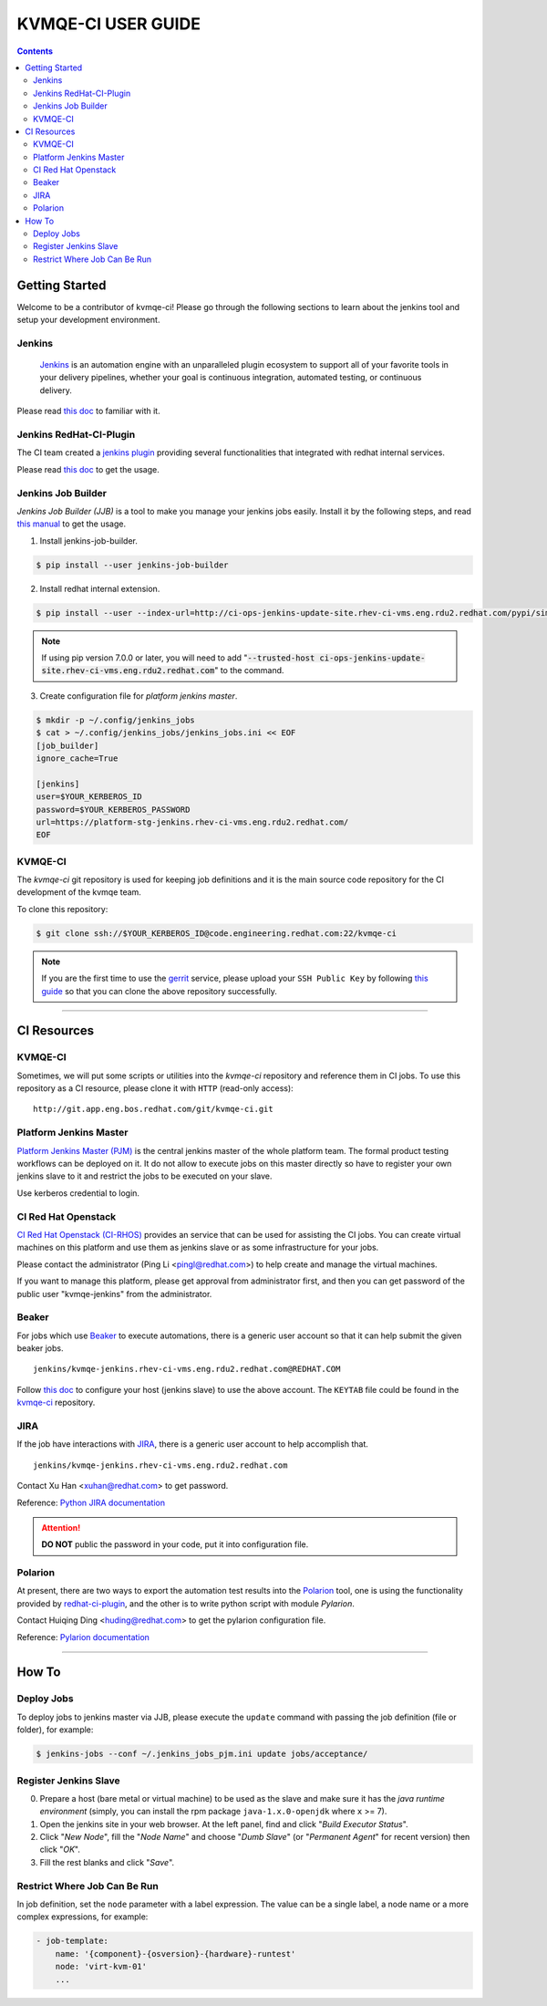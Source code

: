 KVMQE-CI USER GUIDE
###################

.. contents::


Getting Started
===============

Welcome to be a contributor of kvmqe-ci! Please go through the following
sections to learn about the jenkins tool and setup your development
environment.


Jenkins
-------

    `Jenkins <https://jenkins.io/>`_ is an automation engine with an
    unparalleled plugin ecosystem to support all of your favorite tools in
    your delivery pipelines, whether your goal is continuous integration,
    automated testing, or continuous delivery.


Please read `this doc <https://wiki.jenkins-ci.org/display/JENKINS/Use+Jenkins>`__
to familiar with it.


.. _redhat-ci-plugin:

Jenkins RedHat-CI-Plugin
------------------------

The CI team created a `jenkins plugin <https://mojo.redhat.com/docs/DOC-986839>`_
providing several functionalities that integrated with redhat internal
services.

Please read `this doc <https://ci-ops-jenkins.rhev-ci-vms.eng.rdu2.redhat.com/job/ci-ops-central-documentation/lastSuccessfulBuild/artifact/ci-ops-central/docs/build/html/ci-trigger.html>`__
to get the usage.


Jenkins Job Builder
-------------------

*Jenkins Job Builder (JJB)* is a tool to make you manage your jenkins jobs
easily. Install it by the following steps, and read `this manual <http://docs.openstack.org/infra/jenkins-job-builder/>`__
to get the usage.

1. Install jenkins-job-builder.

.. code:: bash

    $ pip install --user jenkins-job-builder


2. Install redhat internal extension.

.. code:: bash

    $ pip install --user --index-url=http://ci-ops-jenkins-update-site.rhev-ci-vms.eng.rdu2.redhat.com/pypi/simple jenkins-ci-sidekick


.. note::

    If using pip version 7.0.0 or later, you will need to add
    ":code:`--trusted-host ci-ops-jenkins-update-site.rhev-ci-vms.eng.rdu2.redhat.com`"
    to the command.


3. Create configuration file for *platform jenkins master*.

.. code:: bash

    $ mkdir -p ~/.config/jenkins_jobs
    $ cat > ~/.config/jenkins_jobs/jenkins_jobs.ini << EOF
    [job_builder]
    ignore_cache=True

    [jenkins]
    user=$YOUR_KERBEROS_ID
    password=$YOUR_KERBEROS_PASSWORD
    url=https://platform-stg-jenkins.rhev-ci-vms.eng.rdu2.redhat.com/
    EOF


KVMQE-CI
--------

The *kvmqe-ci* git repository is used for keeping job definitions and it is
the main source code repository for the CI development of the kvmqe team.

To clone this repository:

.. code:: bash

    $ git clone ssh://$YOUR_KERBEROS_ID@code.engineering.redhat.com:22/kvmqe-ci


.. note::

    If you are the first time to use the `gerrit <https://code.engineering.redhat.com/>`_
    service, please upload your ``SSH Public Key`` by following
    `this guide <https://docs.engineering.redhat.com/display/HTD/Gerrit+User+Guide#GerritUserGuide-Gerritlogin>`__
    so that you can clone the above repository successfully.


----

CI Resources
============

.. _kvmqe-ci:

KVMQE-CI
--------

Sometimes, we will put some scripts or utilities into the *kvmqe-ci*
repository and reference them in CI jobs. To use this repository as a
CI resource, please clone it with ``HTTP`` (read-only access):
::

    http://git.app.eng.bos.redhat.com/git/kvmqe-ci.git


Platform Jenkins Master
-----------------------

`Platform Jenkins Master (PJM) <http://platform-stg-jenkins.rhev-ci-vms.eng.rdu2.redhat.com/>`_
is the central jenkins master of the whole platform team. The formal product
testing workflows can be deployed on it. It do not allow to execute jobs on
this master directly so have to register your own jenkins slave to it and
restrict the jobs to be executed on your slave.

Use kerberos credential to login.


CI Red Hat Openstack
--------------------

`CI Red Hat Openstack (CI-RHOS) <https://ci-rhos.centralci.eng.rdu2.redhat.com/>`_
provides an service that can be used for assisting the CI jobs. You can create
virtual machines on this platform and use them as jenkins slave or as some
infrastructure for your jobs.

Please contact the administrator (|ci-rhos-admin|) to help create and manage
the virtual machines.

If you want to manage this platform, please get approval from administrator
first, and then you can get password of the public user "kvmqe-jenkins" from
the administrator.


.. |ci-rhos-admin| replace::

    Ping Li <pingl@redhat.com>


Beaker
------

For jobs which use `Beaker <https://beaker.engineering.redhat.com/>`_ to
execute automations, there is a generic user account so that it can help
submit the given beaker jobs.
::

    jenkins/kvmqe-jenkins.rhev-ci-vms.eng.rdu2.redhat.com@REDHAT.COM


Follow `this doc <https://mojo.redhat.com/docs/DOC-982058>`__ to configure
your host (jenkins slave) to use the above account. The ``KEYTAB`` file could
be found in the `kvmqe-ci`_ repository.


JIRA
----

If the job have interactions with `JIRA <https://projects.engineering.redhat.com/>`_,
there is a generic user account to help accomplish that.
::

    jenkins/kvmqe-jenkins.rhev-ci-vms.eng.rdu2.redhat.com


Contact |jira-account-owner| to get password.

Reference: `Python JIRA documentation <https://jira.readthedocs.io/>`_


.. attention::

    **DO NOT** public the password in your code, put it into configuration
    file.


.. |jira-account-owner| replace::

    Xu Han <xuhan@redhat.com>


Polarion
--------

At present, there are two ways to export the automation test results into the
`Polarion <https://polarion.engineering.redhat.com/polarion/>`_ tool, one is
using the functionality provided by `redhat-ci-plugin`_, and the other is to
write python script with module *Pylarion*.

Contact |pylarion-cfg-owner| to get the pylarion configuration file.

Reference: `Pylarion documentation <http://pylarion-doc.rhev-ci-vms.eng.rdu2.redhat.com/>`_


.. |pylarion-cfg-owner| replace::

   Huiqing Ding <huding@redhat.com>


----

How To
======

Deploy Jobs
-----------

To deploy jobs to jenkins master via JJB, please execute the ``update``
command with passing the job definition (file or folder), for example:

.. code:: bash

   $ jenkins-jobs --conf ~/.jenkins_jobs_pjm.ini update jobs/acceptance/


Register Jenkins Slave
----------------------

0. Prepare a host (bare metal or virtual machine) to be used as the slave
   and make sure it has the *java runtime environment* (simply, you can
   install the rpm package ``java-1.x.0-openjdk`` where ``x`` >= 7).

1. Open the jenkins site in your web browser. At the left panel, find and
   click "*Build Executor Status*".

2. Click "*New Node*", fill the "*Node Name*" and choose "*Dumb Slave*"
   (or "*Permanent Agent*" for recent version) then click "*OK*".

3. Fill the rest blanks and click "*Save*".


Restrict Where Job Can Be Run
-----------------------------

In job definition, set the ``node`` parameter with a label expression. The
value can be a single label, a node name or a more complex expressions,
for example:

.. code:: yaml

    - job-template:
        name: '{component}-{osversion}-{hardware}-runtest'
        node: 'virt-kvm-01'
        ...
